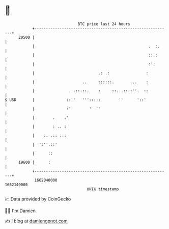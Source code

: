 * 👋

#+begin_example
                                   BTC price last 24 hours                    
               +------------------------------------------------------------+ 
         20500 |                                                            | 
               |                                                  .  :.     | 
               |                                                  ::.:      | 
               |                                                  :':       | 
               |                            .: .:                :          | 
               |                     ..     ::::::.       ...    :          | 
               |               ...::.::.    :     ::...::.:''.  ::          | 
   $ USD       |              ::''   ''':::::        ''      '::'           | 
               |              :'        '  ''                               | 
               |        .    .'                                             | 
               |        : .. :                                              | 
               |    :. .:: :::                                              | 
               |  ':''.::'                                                  | 
               |      ::                                                    | 
         19600 |      :                                                     | 
               +------------------------------------------------------------+ 
                1662040000                                        1662140000  
                                       UNIX timestamp                         
#+end_example
📈 Data provided by CoinGecko

🧑‍💻 I'm Damien

✍️ I blog at [[https://www.damiengonot.com][damiengonot.com]]

